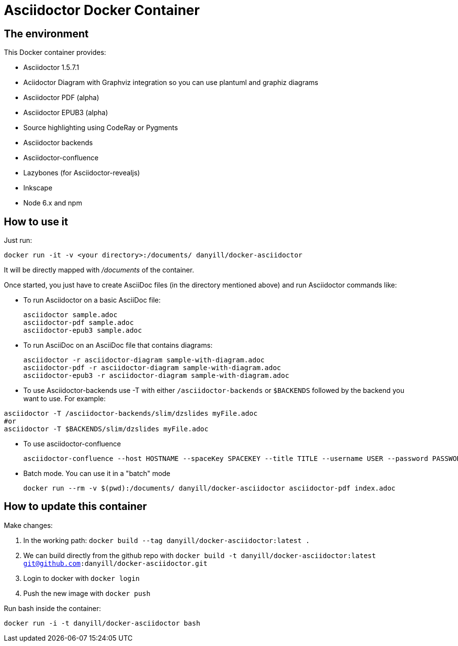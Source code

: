 = Asciidoctor Docker Container
:source-highlighter: coderay

== The environment

This Docker container provides:

* Asciidoctor 1.5.7.1
* Aciidoctor Diagram with Graphviz integration so you can use plantuml and graphiz diagrams
* Asciidoctor PDF (alpha)
* Asciidoctor EPUB3 (alpha)
* Source highlighting using CodeRay or Pygments
* Asciidoctor backends
* Asciidoctor-confluence
* Lazybones (for Asciidoctor-revealjs)
* Inkscape
* Node 6.x and npm

== How to use it

Just run:

[source,bash]
----
docker run -it -v <your directory>:/documents/ danyill/docker-asciidoctor
----

It will be directly mapped with [path]_/documents_ of the container.

Once started, you just have to create AsciiDoc files (in the directory mentioned above) and run Asciidoctor commands like:

* To run Asciidoctor on a basic AsciiDoc file:
+
[source,bash]
----
asciidoctor sample.adoc
asciidoctor-pdf sample.adoc
asciidoctor-epub3 sample.adoc
----

* To run AsciiDoc on an AsciiDoc file that contains diagrams:
+
[source,bash]
----
asciidoctor -r asciidoctor-diagram sample-with-diagram.adoc
asciidoctor-pdf -r asciidoctor-diagram sample-with-diagram.adoc
asciidoctor-epub3 -r asciidoctor-diagram sample-with-diagram.adoc
----

* To use Asciidoctor-backends use +-T+ with either `/asciidoctor-backends` or `$BACKENDS` followed by the backend you want to use. For example:
[source,bash]
----
asciidoctor -T /asciidoctor-backends/slim/dzslides myFile.adoc
#or
asciidoctor -T $BACKENDS/slim/dzslides myFile.adoc
----

* To use asciidoctor-confluence
+
[source, bash]
----
asciidoctor-confluence --host HOSTNAME --spaceKey SPACEKEY --title TITLE --username USER --password PASSWORD sample.adoc
----

* Batch mode. You can use it in a "batch" mode
+
[source, bash]
----
docker run --rm -v $(pwd):/documents/ danyill/docker-asciidoctor asciidoctor-pdf index.adoc
----

== How to update this container

Make changes:

. In the working path: `docker build --tag danyill/docker-asciidoctor:latest .`
. We can build directly from the github repo with `docker build -t danyill/docker-asciidoctor:latest git@github.com:danyill/docker-asciidoctor.git`
. Login to docker with `docker login`
. Push the new image with `docker push`

Run bash inside the container:

`docker run -i -t  danyill/docker-asciidoctor bash`
